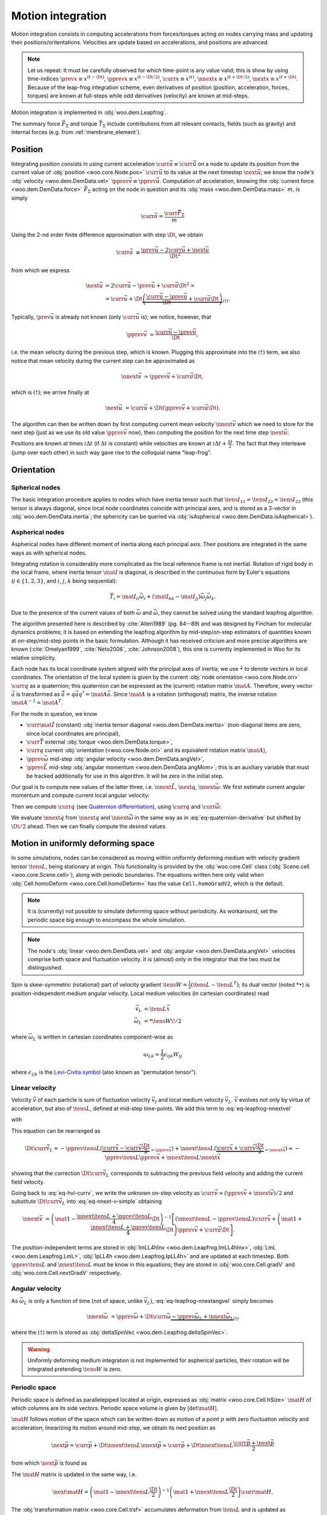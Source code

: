 .. _theory-motion-integration:

Motion integration
===================

Motion integration consists in computing accelerations from forces/torques acting on nodes carrying mass and updating their positions/oritentations. Velocities are update based on accelerations, and positions are advanced.

.. note:: Let us repeat: It must be carefully observed for which time-point is any value valid; this is show by using time-indices :math:`\prev{x}\equiv x^{(t-\Dt)}`, :math:`\pprev{x}\equiv x^{(t-\Dt/2)}`, :math:`\curr{x}\equiv x^{(t)}`, :math:`\nnext{x} \equiv x^{(t+\Dt/2)}`, :math:`\next{x} \equiv x^{(t+\Dt)}`. Because of the leap-frog integration scheme, even derivatives of position (position, acceleration, forces, torques) are known at full-steps while odd derivatives (velocity) are known at mid-steps.

Motion integration is implemented in :obj:`woo.dem.Leapfrog`.

The summary force :math:`\vec{F}_{\Sigma}` and torque :math:`\vec{T}_{\Sigma}` include contributions from all relevant contacts, fields (such as gravity) and internal forces (e.g. from :ref:`membrane_element`).

.. todo:: Mention how are forces from contacts summed up.


Position
---------
Integrating position consists in using current acceleration :math:`\curr{\vec{a}}\equiv\curr{\ddot{\vec{u}}}` on a node to update its position from the current value of :obj:`position <woo.core.Node.pos>` :math:`\curr{\vec{u}}` to its value at the next timestep :math:`\next{\vec{u}}`; we know the node's :obj:`velocity <woo.dem.DemData.vel>` :math:`\pprev{\vec{v}}\equiv\pprev{\dot{\vec{u}}}`. Computation of acceleration, knowing the :obj:`current force <woo.dem.DemData.force>` :math:`\vec{F}_{\Sigma}` acting on the node in question and its :obj:`mass <woo.dem.DemData.mass>` :math:`m`, is simply

.. math:: \curr{\vec{a}}=\frac{\curr{\vec{F}_{\Sigma}}}{m}

Using the 2-nd order finite difference approximation with step :math:`\Dt`, we obtain

.. math:: \curr{\vec{a}}&\cong\frac{\prev{\vec{u}}-2\curr{\vec{u}}+\next{\vec{u}}}{\Dt^2}

from which we express

.. math::

	\next{\vec{u}}&=2\curr{\vec{u}}-\prev{\vec{u}}+\curr{\vec{a}}\Dt^2 =\\
		&=\curr{\vec{u}}+\Dt\underbrace{\left(\frac{\curr{\vec{u}}-\prev{\vec{u}}}{\Dt}+\curr{\vec{a}}\Dt\right)}_{(\dagger)}.

Typically, :math:`\prev{\vec{u}}` is already not known (only :math:`\curr{\vec{u}}` is); we notice, however, that

.. math:: \pprev{\vec{v}}&\simeq\frac{\curr{\vec{u}}-\prev{\vec{u}}}{\Dt},

i.e. the mean velocity during the previous step, which is known. Plugging this approximate into the :math:`(\dagger)` term, we also notice that mean velocity during the current step can be approximated as

.. math:: \nnext{\vec{v}}&\simeq\pprev{\vec{v}}+\curr{\vec{a}}\Dt,

which is :math:`(\dagger)`; we arrive finally at

.. math:: \next{\vec{u}}&=\curr{\vec{u}}+\Dt\left(\pprev{\vec{v}}+\curr{\vec{a}}\Dt\right).

The algorithm can then be written down by first computing current mean velocity :math:`\nnext{\vec{v}}` which we need to store for the next step (just as we use its old value :math:`\pprev{\vec{v}}` now), then computing the position for the next time step :math:`\next{\vec{u}}`:

.. math:: 
   :label: eq-leapfrog-nnextvel

   \nnext{\vec{v}}=\pprev{\vec{v}}+\curr{\vec{a}}\Dt \\
   \next{\vec{u}}=\curr{\vec{u}}+\nnext{\vec{v}}\Dt.


Positions are known at times :math:`i\Delta t` (if :math:`\Delta t` is constant) while velocities are known at :math:`i\Delta t+\frac{\Delta t}{2}`. The fact that they interleave (jump over each other) in such way gave rise to the colloquial name "leap-frog".


Orientation
------------

Spherical nodes
^^^^^^^^^^^^^^^^^

The basic integration procedure applies to nodes which have inertia tensor such that :math:`\tens{I}_{11}=\tens{I}_{22}=\tens{I}_{33}` (this tensor is always diagonal, since local node coordinates coincide with principal axes, and is stored as a 3-vector in :obj:`woo.dem.DemData.inertia`; the sphericity can be queried via :obj:`isAspherical <woo.dem.DemData.isAspherical>`).

.. math::
   :nowrap:
   :label: eq-leapfrog-nnextangvel

	\begin{align*}
      \curr{\dot{\vec{\omega}}}&=\frac{\curr{\vec{T}_{\Sigma}}}{\tens{I}_{11}} \\
      \nnext{\vec{\omega}}&=\pprev{\vec{\omega}}+\Dt\curr{\dot{\vec{\omega}}} \\
      \next{\vec{q}}&=\mathrm{Quaternion}(\nnext{\vec{\omega}}\Dt)\curr{\vec{q}}
	\end{align*}
	

Aspherical nodes
^^^^^^^^^^^^^^^^^

Aspherical nodes have different moment of inertia along each principal axis. Their positions are integrated in the same ways as with spherical nodes.

Integrating rotation is considerably more complicated as the local reference frame is not inertial. Rotation of rigid body in the local frame, where inertia tensor :math:`\mat{I}` is diagonal, is described in the continuous form by Euler's equations (:math:`i\in\{1,2,3\}`, and :math:`i`, :math:`j`, :math:`k` being sequential):

.. math:: \vec{T}_i=\mat{I}_{ii}\dot{\vec{\omega}}_i+(\mat{I}_{kk}-\mat{I}_{jj})\vec{\omega}_j\vec{\omega}_k.

Due to the presence of the current values of both :math:`\vec{\omega}` and :math:`\dot{\vec{\omega}}`, they cannot be solved using the standard leapfrog algorithm.
			
The algorithm presented here is described by :cite:`Allen1989` (pg. 84--89) and was designed by Fincham for molecular dynamics problems; it is based on extending the leapfrog algorithm by mid-step/on-step estimators of quantities known at on-step/mid-step points in the basic formulation. Although it has received criticism and more precise algorithms are known (:cite:`Omelyan1999`, :cite:`Neto2006`, :cite:`Johnson2008`), this one is currently implemented in Woo for its relative simplicity.

.. Finchman: Leapfrog Rotational Algorithms: http://www.informaworld.com/smpp/content~content=a756872469&db=all
	Schvanberg: Leapfrog Rotational Algorithms: http://www.informaworld.com/smpp/content~content=a914299295&db=all

			
Each node has its local coordinate system aligned with the principal axes of inertia; we use :math:`\tilde{\bullet}` to denote vectors in local coordinates. The orientation of the local system is given by the current :obj:`node orientation <woo.core.Node.ori>` :math:`\curr{q}` as a quaternion; this quaternion can be expressed as the (current) rotation matrix :math:`\mat{A}`. Therefore, every vector :math:`\vec{a}` is transformed as :math:`\tilde{\vec{a}}=q\vec{a}q^{*}=\mat{A}\vec{a}`. Since :math:`\mat{A}` is a rotation (orthogonal) matrix, the inverse rotation :math:`\mat{A}^{-1}=\mat{A}^{T}`.

For the node in question, we know

* :math:`\curr{\tilde{\mat{I}}}` (constant) :obj:`inertia tensor diagonal <woo.dem.DemData.inertia>` (non-diagonal items are zero, since local coordinates are principal),
* :math:`\curr{\vec{T}}` external :obj:`torque <woo.dem.DemData.torque>`,
* :math:`\curr{q}` current :obj:`orientation (<woo.core.Node.ori>` and its equivalent rotation matrix :math:`\mat{A}`),
* :math:`\pprev{\vec{\omega}}`  mid-step :obj:`angular velocity <woo.dem.DemData.angVel>`,
* :math:`\pprev{\vec{L}}` mid-step :obj:`angular momentum <woo.dem.DemData.angMom>`; this is an auxiliary variable that must be tracked additionally for use in this algorithm. It will be zero in the initial step.

Our goal is to compute new values of the latter three, i.e. :math:`\nnext{\vec{L}}`, :math:`\next{q}`, :math:`\nnext{\vec{\omega}}`. We first estimate current angular momentum and compute current local angular velocity:

.. math::
	:nowrap:

	\begin{align*}
		\curr{\vec{L}}&=\pprev{\vec{L}}+\curr{\vec{T}}\frac{\Dt}{2}, &\curr{\tilde{\vec{L}}}&=\mat{A}\curr{\vec{L}}, \\
		\nnext{\vec{L}}&=\pprev{\vec{L}}+\curr{\vec{T}}\Dt, &\nnext{\tilde{\vec{L}}}&=\mat{A}\nnext{\vec{L}}, \\
		\tilde{\curr{\vec{\omega}}}&=\curr{\tilde{\mat{I}}}{}^{-1}\curr{\tilde{\vec{L}}}, \\
		\nnext{\tilde{\vec{\omega}}}&=\curr{\tilde{\mat{I}}}{}^{-1}\nnext{\tilde{\vec{L}}}. \\
	\end{align*}

Then we compute :math:`\curr{\dot{q}}` (see `Quaternion differentiation <http://www.euclideanspace.com/physics/kinematics/angularvelocity/QuaternionDifferentiation2.pdf>`__), using :math:`\curr{q}` and :math:`\curr{\tilde{\vec{\omega}}}`:

.. math::
	:label: eq-quaternion-derivative
	:nowrap:

		\begin{align*}
			\begin{pmatrix}\curr{\dot{q}}_w \\ \curr{\dot{q}}_x \\ \curr{\dot{q}}_y \\ \curr{\dot{q}}_z\end{pmatrix}&=
				\def\cq{\curr{q}}
				\frac{1}{2}\begin{pmatrix}
					\cq_w & -\cq_x & -\cq_y & -\cq_z \\
					\cq_x & \cq_w & -\cq_z & \cq_y \\
					\cq_y & \cq_z & \cq_w & -\cq_x \\
					\cq_z & -\cq_y & \cq_x & \cq_w
				\end{pmatrix}
				\begin{pmatrix} 0 \\ \curr{\tilde{\vec{\omega}}}_x \\ \curr{\tilde{\vec{\omega}}}_y \\ \curr{\tilde{\vec{\omega}}}_z	\end{pmatrix},  \\
				\nnext{q}&=\curr{q}+\curr{\dot{q}}\frac{\Dt}{2}.\\
		\end{align*}

We evaluate :math:`\nnext{\dot{q}}` from :math:`\nnext{q}` and :math:`\nnext{\tilde{\vec{\omega}}}` in the same way as in :eq:`eq-quaternion-derivative` but shifted by :math:`\Dt/2` ahead. Then we can finally compute the desired values

.. math::
	:nowrap:

	\begin{align*}
		\next{q}&=\curr{q}+\nnext{\dot{q}}\Dt, \\
		\nnext{\vec{\omega}}&=\mat{A}^{-1}\nnext{\tilde{\vec{\omega}}}.
	\end{align*}


Motion in uniformly deforming space
------------------------------------

In some simulations, nodes can be considered as moving within uniformly deforming medium with velocity gradient tensor :math:`\tens{L}`, being stationary at origin. This functionality is provided by the :obj:`woo.core.Cell` class (:obj:`Scene.cell <woo.core.Scene.cell>`), along with periodic boundaries. The equations written here only valid when :obj:`Cell.homoDeform <woo.core.Cell.homoDeform>` has the value ``Cell.homoGradV2``, which is the default.

.. note:: It is (currently) not possible to simulate deforming space without periodicity. As workaround, set the periodic space big enough to encompass the whole simulation.

.. note:: The node's :obj:`linear <woo.dem.DemData.vel>` and :obj:`angular <woo.dem.DemData.angVel>` velocities comprise both space and fluctuation velocity. It is (almost) only in the integrator that the two must be distinguished.

Spin is skew-symmetric (rotational) part of velocity gradient :math:`\tens{W}=\frac{1}{2}(\tens{L}-\tens{L}^T)`; its dual vector (noted :math:`*\bullet`) is position-independent medium angular velocity. Local medium velocities (in cartesian coordinates) read

.. math::

   \vec{v}_L&=\tens{L}\vec{x} \\
   \vec{\omega}_L&=*\tens{W}\!/2

where :math:`\vec{\omega}_L` is written in cartesian coordinates component-wise as

.. math:: \omega_{Lk}=\frac{1}{2}\epsilon_{ijk}W_{ij}

where :math:`\epsilon_{ijk}` is the `Levi-Civita symbol <http://en.wikipedia.org/wiki/Levi-Civita_symbol>`__ (also known as "permutation tensor").

Linear velocity
^^^^^^^^^^^^^^^
Velocity :math:`\vec{v}` of each particle is sum of fluctuation velocity :math:`\vec{v}_f` and local medium velocity :math:`\vec{v}_L`. :math:`\vec{v}` evolves not only by virtue of acceleration, but also of :math:`\tens{L}`, defined at mid-step time-points. We add this term to :eq:`eq-leapfrog-nnextvel`

.. math:: \nnext{\vec{v}}=\pprev{\vec{v}}+\Dt\curr{\vec{a}}+\Dt\curr{\vec{\dot v}_L}
   :label: eq-nnext-v-simple

with 

.. math:: 
   :nowrap:
   :label: eq-hvl-currv

   \begin{align*}
      \Dt\curr{\vec{\dot v}_L}&=\Dt\partial_t(\curr{\tens{L}}\curr{\vec{x}})=\Dt(\curr{\tens{\dot L}}\curr{\vec{x}}+\curr{L}\curr{v})\approx\\
      &\approx \Dt \left[\frac{\nnext{\tens{L}}-\pprev{\tens{L}}}{\Dt}\curr{\vec{x}}+\frac{\pprev{\tens{L}}+\nnext{\tens{L}}}{2}\curr{\vec{v}}\right].
   \end{align*}

This equation can be rearranged as

.. math:: \Dt\curr{\vec{\dot v}_L}=-\pprev{\tens{L}}(\underbrace{\curr{\vec{x}}-\curr{\vec{v}}\frac{\Dt}{2}}_{\approx\pprev{\vec{x}}})+\nnext{\tens{L}}(\underbrace{\curr{\vec{x}}+\curr{\vec{v}}\frac{\Dt}{2}}_{\approx\nnext{\vec{x}}})\approx-\pprev{\tens{L}}\pprev{\vec{x}}+\nnext{\tens{L}}\nnext{\vec{x}}

showing that the correction :math:`\Dt\curr{\vec{\dot v}_L}` corresponds to subtracting the previous field velocity and adding the current field velocity.

Going back to :eq:`eq-hvl-currv`, we write the unknown on-step velocity as :math:`\curr{\vec{v}}\approx (\pprev{\vec{v}}+\nnext{\vec{v}})/2` and substitute :math:`\Dt\curr{\vec{\dot v}_L}` into :eq:`eq-nnext-v-simple` obtaining

.. math::
   \nnext{\vec{v}}&=\left(\mat{1}-\frac{\nnext{\tens{L}}+\pprev{\tens{L}}}{4}\Dt\right)^{-1}\left[(\nnext{\tens{L}}-\pprev{\tens{L}})\curr{\vec{x}}+\left(\mat{1}+\frac{\nnext{\tens{L}}+\pprev{\tens{L}}}{4}\Dt\right)\pprev{\vec{v}}+\curr{\vec{a}}\Dt\right].

The position-independent terms are stored in :obj:`ImLL4hInv <woo.dem.Leapfrog.ImLL4hInv>`, :obj:`LmL <woo.dem.Leapfrog.LmL>`, :obj:`IpLL4h <woo.dem.Leapfrog.IpLL4h>` and are updated at each timestep. Both :math:`\pprev{\tens{L}}` and :math:`\nnext{\tens{L}}` must be know in this equations; they are stored in :obj:`woo.core.Cell.gradV` and :obj:`woo.core.Cell.nextGradV` respectively.

Angular velocity
^^^^^^^^^^^^^^^^

As :math:`\vec{\omega}_L` is only a function of time (not of space, unlike :math:`\vec{v}_L`), :eq:`eq-leapfrog-nnextangvel` simply becomes

.. math:: \nnext{\vec{\omega}}&=\pprev{\vec{\omega}}+\Dt\curr{\dot{\vec{\omega}}} \underbrace{- \pprev{\vec{\omega}_L}+\nnext{\vec{\omega}_L}}_{(\dagger)}

where the :math:`(\dagger)` term is stored as :obj:`deltaSpinVec <woo.dem.Leapfrog.deltaSpinVec>`.

.. warning:: Uniformly deforming medium integration is not implemented for aspherical particles, their rotation will be integrated pretending :math:`\tens{W}` is zero.

Periodic space
^^^^^^^^^^^^^^^

Periodic space is defined as parallelepiped located at origin, expressed as :obj:`matrix <woo.core.Cell.hSize>` :math:`\mat{H}` of which columns are its side vectors. Periodic space volume is given by :math:`|\det\mat{H}|`.

:math:`\mat{H}` follows motion of the space which can be written down as motion of a point :math:`p` with zero fluctuation velocity and acceleration; linearizing its motion around mid-step, we obtain its next position as

.. math::
		\next{\vec{p}}=\curr{\vec{p}}+\Dt\nnext{\tens{L}}\nnext{\vec{p}}\approx\curr{\vec{p}}+\Dt\nnext{\tens{L}}\frac{\curr{\vec{p}}+\next{\vec{p}}}{2}

from which :math:`\next{\vec{p}}` is found as

.. math::
   :label: eq-fixed-point

   \next{\vec{p}}=\left(\mat{1}-\nnext{\tens{L}}\frac{\Dt}{2}\right)^{-1}\left(\mat{1}+\nnext{\tens{L}}\frac{\Dt}{2}\right)\curr{\vec{p}}.

The :math:`\mat{H}` matrix is updated in the same way, i.e.

.. math:: \next{\mat{H}}=\left(\mat{1}-\nnext{\tens{L}}\frac{\Dt}{2}\right)^{-1}\left(\mat{1}+\nnext{\tens{L}}\frac{\Dt}{2}\right)\curr{\mat{H}}.


The :obj:`transformation matrix <woo.core.Cell.trsf>` accumulates deformation from :math:`\tens{L}` and is updated as

.. math:: \next{\mat{T}}=\curr{\mat{T}}+\pprev{\tens{L}}\curr{\mat{T}}\Dt.

If :math:`\tens{L}` is diagonal, then the (initially zero) :math:`\mat{T}` is also diagonal and is a strain matrix. Diagonal contains the `Hencky strain <http://en.wikipedia.org/wiki/Deformation_%28mechanics%29#True_strain>`__ along respective axes.

Clumps
-------

.. todo:: Write about clump motion integration; write about :obj:`woo.dem.ClumpSpherePack` and how its properties are computed. Perhaps move clumps to a separate file.

Timestep
---------

.. todo:: Write on :math:`\Dt`, how :obj:`Scene <woo.core.Scene>` queries :obj:`fields <woo.core.Field.critDt>` and :obj:`engines <woo.core.Engine.critDt>` on their timestep, about :obj:`woo.core.Scene.dtSafety`, about :obj:`woo.dem.DynDt`.
